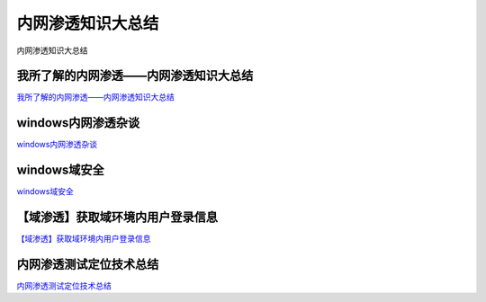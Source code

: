 内网渗透知识大总结
===========================

内网渗透知识大总结


我所了解的内网渗透——内网渗透知识大总结
-----------------

`我所了解的内网渗透——内网渗透知识大总结`_


.. _我所了解的内网渗透——内网渗透知识大总结: https://www.anquanke.com/post/id/92646



windows内网渗透杂谈
-----------------

`windows内网渗透杂谈`_


.. _windows内网渗透杂谈: https://bl4ck.in/penetration/2017/03/20/windows%E5%86%85%E7%BD%91%E6%B8%97%E9%80%8F%E6%9D%82%E8%B0%88.html



windows域安全
-----------------

`windows域安全`_


.. _windows域安全: https://kevien.github.io/2017/09/28/windows%E5%9F%9F%E5%AE%89%E5%85%A8/




【域渗透】获取域环境内用户登录信息
-----------------

`【域渗透】获取域环境内用户登录信息`_


.. _【域渗透】获取域环境内用户登录信息: https://rcoil.me/2018/11/%E3%80%90%E5%9F%9F%E6%B8%97%E9%80%8F%E3%80%91%E8%8E%B7%E5%8F%96%E5%9F%9F%E7%8E%AF%E5%A2%83%E5%86%85%E7%94%A8%E6%88%B7%E7%99%BB%E5%BD%95%E4%BF%A1%E6%81%AF/



内网渗透测试定位技术总结
-----------------

`内网渗透测试定位技术总结`_


.. _内网渗透测试定位技术总结: https://zhuanlan.zhihu.com/p/26171460







